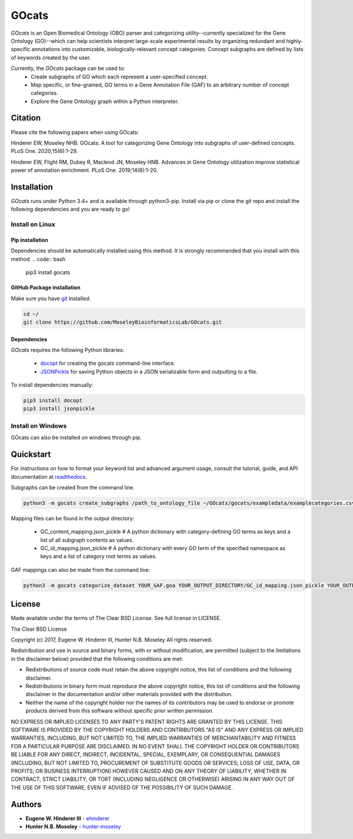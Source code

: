 GOcats
======

`GOcats` is an Open Biomedical Ontology (OBO) parser and categorizing utility--currently specialized for the Gene
Ontology (GO)--which can help scientists interpret large-scale experimental results by organizing redundant and highly-
specific annotations into customizable, biologically-relevant concept categories. Concept subgraphs are defined by lists
of keywords created by the user.

Currently, the `GOcats` package can be used to:
   * Create subgraphs of GO which each represent a user-specified concept.
   * Map specific, or fine-grained, GO terms in a Gene Annotation File (GAF) to an arbitrary number of concept
     categories.
   * Explore the Gene Ontology graph within a Python interpreter.

Citation
~~~~~~~~
Please cite the following papers when using GOcats:

Hinderer EW, Moseley NHB. GOcats: A tool for categorizing Gene Ontology into subgraphs of user-defined concepts. PLoS One. 2020;15(6):1-29.

Hinderer EW, Flight RM, Dubey R, Macleod JN, Moseley HNB. Advances in Gene Ontology utilization improve statistical power of annotation enrichment. PLoS One. 2019;14(8):1-20.

Installation
~~~~~~~~~~~~

`GOcats` runs under Python 3.4+ and is available through python3-pip. Install via pip or clone the git repo and install
the following dependencies and you are ready to go!

Install on Linux
----------------

Pip installation
................

Dependencies should be automatically installed using this method. It is strongly recommended that you install with this
method.
.. code:: bash

   pip3 install gocats

GitHub Package installation
...........................

Make sure you have git_ installed:

.. code:: bash

   cd ~/
   git clone https://github.com/MoseleyBioinformaticsLab/GOcats.git

Dependencies
............

`GOcats` requires the following Python libraries:

   * docopt_ for creating the gocats command-line interface.
   * JSONPickle_ for saving Python objects in a JSON serializable form and outputting to a file.

To install dependencies manually:

.. code:: bash

   pip3 install docopt
   pip3 install jsonpickle

Install on Windows
------------------
GOcats can also be installed on windows through pip.

Quickstart
~~~~~~~~~~

For instructions on how to format your keyword list and advanced argument usage, consult the tutorial, guide, and API documentation at readthedocs_.

Subgraphs can be created from the command line.

.. code:: bash

   python3 -m gocats create_subgraphs /path_to_ontology_file ~/GOcats/gocats/exampledata/examplecategories.csv ~/Output --supergraph_namespace=cellular_component --subgraph_namespace=cellular_component --output_termlist

Mapping files can be found in the output directory:

   - GC_content_mapping.json_pickle  # A python dictionary with category-defining GO terms as keys and a list of all subgraph contents as values.
   - GC_id_mapping.json_pickle  # A python dictionary with every GO term of the specified namespace as keys and a list of category root terms as values.

GAF mappings can also be made from the command line:

.. code:: bash

   python3 -m gocats categorize_dataset YOUR_GAF.goa YOUR_OUTPUT_DIRECTORY/GC_id_mapping.json_pickle YOUR_OUTPUT_DIRECTORY MAPPED_DATASET_NAME.goa


License
~~~~~~~

Made available under the terms of The Clear BSD License. See full license in LICENSE.

The Clear BSD License

Copyright (c) 2017, Eugene W. Hinderer III, Hunter N.B. Moseley
All rights reserved.

Redistribution and use in source and binary forms, with or without
modification, are permitted (subject to the limitations in the disclaimer
below) provided that the following conditions are met:

* Redistributions of source code must retain the above copyright notice, this
  list of conditions and the following disclaimer.

* Redistributions in binary form must reproduce the above copyright notice,
  this list of conditions and the following disclaimer in the documentation
  and/or other materials provided with the distribution.

* Neither the name of the copyright holder nor the names of its contributors may be used
  to endorse or promote products derived from this software without specific
  prior written permission.

NO EXPRESS OR IMPLIED LICENSES TO ANY PARTY'S PATENT RIGHTS ARE GRANTED BY THIS
LICENSE. THIS SOFTWARE IS PROVIDED BY THE COPYRIGHT HOLDERS AND CONTRIBUTORS
"AS IS" AND ANY EXPRESS OR IMPLIED WARRANTIES, INCLUDING, BUT NOT LIMITED TO,
THE IMPLIED WARRANTIES OF MERCHANTABILITY AND FITNESS FOR A PARTICULAR PURPOSE
ARE DISCLAIMED. IN NO EVENT SHALL THE COPYRIGHT HOLDER OR CONTRIBUTORS BE
LIABLE FOR ANY DIRECT, INDIRECT, INCIDENTAL, SPECIAL, EXEMPLARY, OR
CONSEQUENTIAL DAMAGES (INCLUDING, BUT NOT LIMITED TO, PROCUREMENT OF SUBSTITUTE
GOODS OR SERVICES; LOSS OF USE, DATA, OR PROFITS; OR BUSINESS INTERRUPTION)
HOWEVER CAUSED AND ON ANY THEORY OF LIABILITY, WHETHER IN CONTRACT, STRICT
LIABILITY, OR TORT (INCLUDING NEGLIGENCE OR OTHERWISE) ARISING IN ANY WAY OUT
OF THE USE OF THIS SOFTWARE, EVEN IF ADVISED OF THE POSSIBILITY OF SUCH
DAMAGE.

Authors
~~~~~~~

* **Eugene W. Hinderer III** - ehinderer_
* **Hunter N.B. Moseley** - hunter-moseley_

.. _readthedocs: http://gocats.readthedocs.io/
.. _jsonpickle: https://github.com/jsonpickle/jsonpickle
.. _docopt: https://github.com/docopt/docopt
.. _git: https://git-scm.com/book/en/v2/Getting-Started-Installing-Git/
.. _ehinderer: https://github.com/ehinderer
.. _hunter-moseley: https://github.com/hunter-moseley
